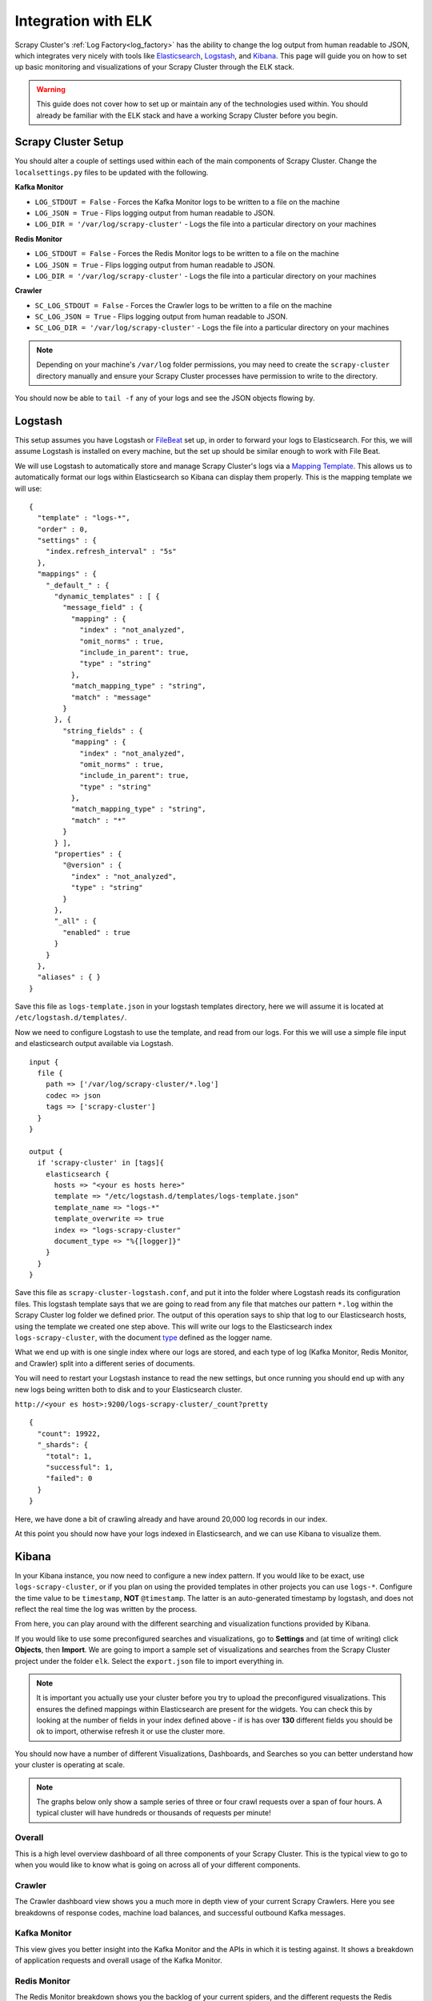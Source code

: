 Integration with ELK
====================

Scrapy Cluster's :ref:`Log Factory<log_factory>` has the ability to change the log output from human readable to JSON, which integrates very nicely with tools like `Elasticsearch <https://www.elastic.co/products/elasticsearch>`_, `Logstash <https://www.elastic.co/products/logstash>`_, and `Kibana <https://www.elastic.co/products/kibana>`_. This page will guide you on how to set up basic monitoring and visualizations of your Scrapy Cluster through the ELK stack.

.. warning:: This guide does not cover how to set up or maintain any of the technologies used within. You should already be familiar with the ELK stack and have a working Scrapy Cluster before you begin.

Scrapy Cluster Setup
--------------------

You should alter a couple of settings used within each of the main components of Scrapy Cluster. Change the ``localsettings.py`` files to be updated with the following.

**Kafka Monitor**

* ``LOG_STDOUT = False`` - Forces the Kafka Monitor logs to be written to a file on the machine

* ``LOG_JSON = True`` - Flips logging output from human readable to JSON.

* ``LOG_DIR = '/var/log/scrapy-cluster'`` - Logs the file into a particular directory on your machines

**Redis Monitor**

* ``LOG_STDOUT = False`` - Forces the Redis Monitor logs to be written to a file on the machine

* ``LOG_JSON = True`` - Flips logging output from human readable to JSON.

* ``LOG_DIR = '/var/log/scrapy-cluster'`` - Logs the file into a particular directory on your machines

**Crawler**

* ``SC_LOG_STDOUT = False`` - Forces the Crawler logs to be written to a file on the machine

* ``SC_LOG_JSON = True`` - Flips logging output from human readable to JSON.

* ``SC_LOG_DIR = '/var/log/scrapy-cluster'`` - Logs the file into a particular directory on your machines

.. note:: Depending on your machine's ``/var/log`` folder permissions, you may need to create the ``scrapy-cluster`` directory manually and ensure your Scrapy Cluster processes have permission to write to the directory.

You should now be able to ``tail -f`` any of your logs and see the JSON objects flowing by.

Logstash
--------

This setup assumes you have Logstash or `FileBeat <https://www.elastic.co/products/beats>`_ set up, in order to forward your logs to Elasticsearch. For this, we will assume Logstash is installed on every machine, but the set up should be similar enough to work with File Beat.

We will use Logstash to automatically store and manage Scrapy Cluster's logs via a `Mapping Template <https://www.elastic.co/guide/en/elasticsearch/reference/current/indices-templates.html>`_. This allows us to automatically format our logs within Elasticsearch so Kibana can display them properly. This is the mapping template we will use:

::

  {
    "template" : "logs-*",
    "order" : 0,
    "settings" : {
      "index.refresh_interval" : "5s"
    },
    "mappings" : {
      "_default_" : {
        "dynamic_templates" : [ {
          "message_field" : {
            "mapping" : {
              "index" : "not_analyzed",
              "omit_norms" : true,
              "include_in_parent": true,
              "type" : "string"
            },
            "match_mapping_type" : "string",
            "match" : "message"
          }
        }, {
          "string_fields" : {
            "mapping" : {
              "index" : "not_analyzed",
              "omit_norms" : true,
              "include_in_parent": true,
              "type" : "string"
            },
            "match_mapping_type" : "string",
            "match" : "*"
          }
        } ],
        "properties" : {
          "@version" : {
            "index" : "not_analyzed",
            "type" : "string"
          }
        },
        "_all" : {
          "enabled" : true
        }
      }
    },
    "aliases" : { }
  }


Save this file as ``logs-template.json`` in your logstash templates directory, here we will assume it is located at ``/etc/logstash.d/templates/``.

Now we need to configure Logstash to use the template, and read from our logs. For this we will use a simple file input and elasticsearch output available via Logstash.

::

    input {
      file {
        path => ['/var/log/scrapy-cluster/*.log']
        codec => json
        tags => ['scrapy-cluster']
      }
    }

    output {
      if 'scrapy-cluster' in [tags]{
        elasticsearch {
          hosts => "<your es hosts here>"
          template => "/etc/logstash.d/templates/logs-template.json"
          template_name => "logs-*"
          template_overwrite => true
          index => "logs-scrapy-cluster"
          document_type => "%{[logger]}"
        }
      }
    }


Save this file as ``scrapy-cluster-logstash.conf``, and put it into the folder where Logstash reads its configuration files. This logstash template says that we are going to read from any file that matches our pattern ``*.log`` within the Scrapy Cluster log folder we defined prior. The output of this operation says to ship that log to our Elasticsearch hosts, using the template we created one step above. This will write our logs to the Elasticsearch index ``logs-scrapy-cluster``, with the document `type <https://www.elastic.co/guide/en/elasticsearch/guide/current/mapping.html>`_ defined as the logger name.

What we end up with is one single index where our logs are stored, and each type of log (Kafka Monitor, Redis Monitor, and Crawler) split into a different series of documents.

You will need to restart your Logstash instance to read the new settings, but once running you should end up with any new logs being written both to disk and to your Elasticsearch cluster.

``http://<your es host>:9200/logs-scrapy-cluster/_count?pretty``

::

    {
      "count": 19922,
      "_shards": {
        "total": 1,
        "successful": 1,
        "failed": 0
      }
    }

Here, we have done a bit of crawling already and have around 20,000 log records in our index.

At this point you should now have your logs indexed in Elasticsearch, and we can use Kibana to visualize them.

.. _elk_kibana:

Kibana
------

In your Kibana instance, you now need to configure a new index pattern. If you would like to be exact, use ``logs-scrapy-cluster``, or if you plan on using the provided templates in other projects you can use ``logs-*``. Configure the time value to be ``timestamp``, **NOT** ``@timestamp``. The latter is an auto-generated timestamp by logstash, and does not reflect the real time the log was written by the process.

From here, you can play around with the different searching and visualization functions provided by Kibana.

If you would like to use some preconfigured searches and visualizations, go to **Settings** and (at time of writing) click **Objects**, then **Import**. We are going to import a sample set of visualizations and searches from the Scrapy Cluster project under the folder ``elk``. Select the ``export.json`` file to import everything in.

.. note:: It is important you actually use your cluster before you try to upload the preconfigured visualizations. This ensures the defined mappings within Elasticsearch are present for the widgets. You can check this by looking at the number of fields in your index defined above - if is has over **130** different fields you should be ok to import, otherwise refresh it or use the cluster more.

You should now have a number of different Visualizations, Dashboards, and Searches so you can better understand how your cluster is operating at scale.

.. note:: The graphs below only show a sample series of three or four crawl requests over a span of four hours. A typical cluster will have hundreds or thousands of requests per minute!

Overall
^^^^^^^

This is a high level overview dashboard of all three components of your Scrapy Cluster. This is the typical view to go to when you would like to know what is going on across all of your different components.

.. figure:: ../img/overall_kibana.png
    :alt: Overall Kibana
    :align: center
    :width: 600px

Crawler
^^^^^^^

The Crawler dashboard view shows you a much more in depth view of your current Scrapy Crawlers. Here you see breakdowns of response codes, machine load balances, and successful outbound Kafka messages.

.. figure:: ../img/crawler_kibana.png
    :alt: Crawler Kibana
    :align: center
    :width: 600px

Kafka Monitor
^^^^^^^^^^^^^

This view gives you better insight into the Kafka Monitor and the APIs in which it is testing against. It shows a breakdown of application requests and overall usage of the Kafka Monitor.

.. figure:: ../img/kafkamonitor_kibana.png
    :alt: Kafka Monitor Kibana
    :align: center
    :width: 600px

Redis Monitor
^^^^^^^^^^^^^

The Redis Monitor breakdown shows you the backlog of your current spiders, and the different requests the Redis Monitor has had to process from your cluster.

.. figure:: ../img/redismonitor_kibana.png
    :alt: Redis Monitor Kibana
    :align: center
    :width: 600px

----

Feel free to add to or tinker with the visualizations provided! You should now have a much better understanding about what is going on within your Scrapy Cluster.